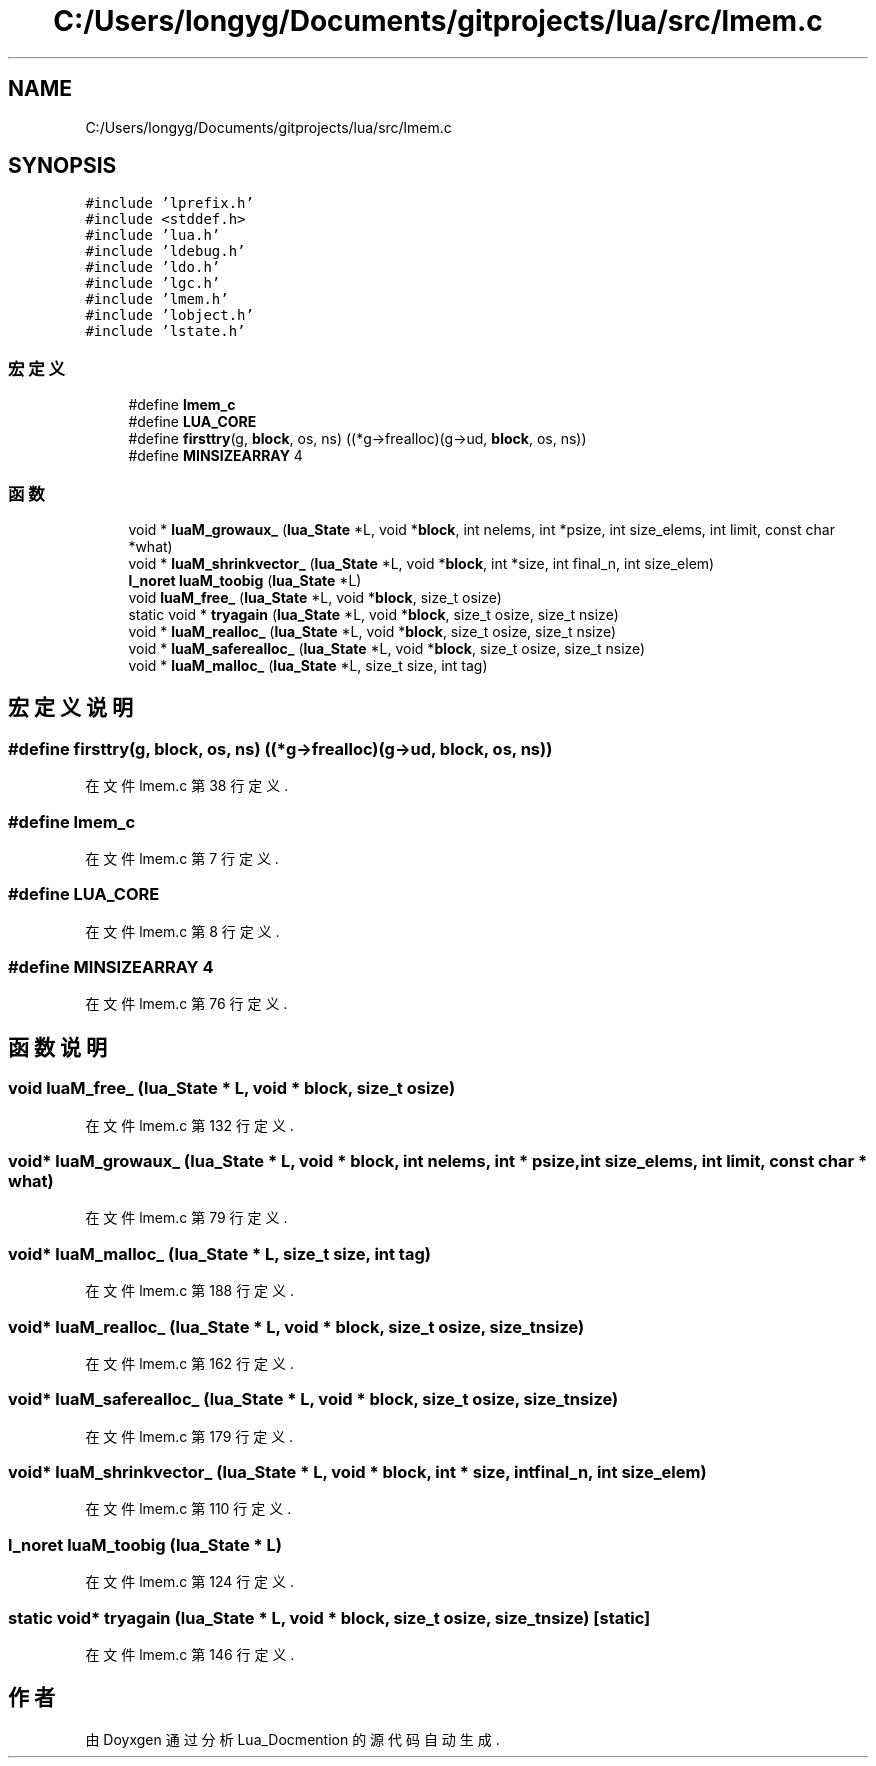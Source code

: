 .TH "C:/Users/longyg/Documents/gitprojects/lua/src/lmem.c" 3 "2020年 九月 9日 星期三" "Version 1.0" "Lua_Docmention" \" -*- nroff -*-
.ad l
.nh
.SH NAME
C:/Users/longyg/Documents/gitprojects/lua/src/lmem.c
.SH SYNOPSIS
.br
.PP
\fC#include 'lprefix\&.h'\fP
.br
\fC#include <stddef\&.h>\fP
.br
\fC#include 'lua\&.h'\fP
.br
\fC#include 'ldebug\&.h'\fP
.br
\fC#include 'ldo\&.h'\fP
.br
\fC#include 'lgc\&.h'\fP
.br
\fC#include 'lmem\&.h'\fP
.br
\fC#include 'lobject\&.h'\fP
.br
\fC#include 'lstate\&.h'\fP
.br

.SS "宏定义"

.in +1c
.ti -1c
.RI "#define \fBlmem_c\fP"
.br
.ti -1c
.RI "#define \fBLUA_CORE\fP"
.br
.ti -1c
.RI "#define \fBfirsttry\fP(g,  \fBblock\fP,  os,  ns)   ((*g\->frealloc)(g\->ud, \fBblock\fP, os, ns))"
.br
.ti -1c
.RI "#define \fBMINSIZEARRAY\fP   4"
.br
.in -1c
.SS "函数"

.in +1c
.ti -1c
.RI "void * \fBluaM_growaux_\fP (\fBlua_State\fP *L, void *\fBblock\fP, int nelems, int *psize, int size_elems, int limit, const char *what)"
.br
.ti -1c
.RI "void * \fBluaM_shrinkvector_\fP (\fBlua_State\fP *L, void *\fBblock\fP, int *size, int final_n, int size_elem)"
.br
.ti -1c
.RI "\fBl_noret\fP \fBluaM_toobig\fP (\fBlua_State\fP *L)"
.br
.ti -1c
.RI "void \fBluaM_free_\fP (\fBlua_State\fP *L, void *\fBblock\fP, size_t osize)"
.br
.ti -1c
.RI "static void * \fBtryagain\fP (\fBlua_State\fP *L, void *\fBblock\fP, size_t osize, size_t nsize)"
.br
.ti -1c
.RI "void * \fBluaM_realloc_\fP (\fBlua_State\fP *L, void *\fBblock\fP, size_t osize, size_t nsize)"
.br
.ti -1c
.RI "void * \fBluaM_saferealloc_\fP (\fBlua_State\fP *L, void *\fBblock\fP, size_t osize, size_t nsize)"
.br
.ti -1c
.RI "void * \fBluaM_malloc_\fP (\fBlua_State\fP *L, size_t size, int tag)"
.br
.in -1c
.SH "宏定义说明"
.PP 
.SS "#define firsttry(g, \fBblock\fP, os, ns)   ((*g\->frealloc)(g\->ud, \fBblock\fP, os, ns))"

.PP
在文件 lmem\&.c 第 38 行定义\&.
.SS "#define lmem_c"

.PP
在文件 lmem\&.c 第 7 行定义\&.
.SS "#define LUA_CORE"

.PP
在文件 lmem\&.c 第 8 行定义\&.
.SS "#define MINSIZEARRAY   4"

.PP
在文件 lmem\&.c 第 76 行定义\&.
.SH "函数说明"
.PP 
.SS "void luaM_free_ (\fBlua_State\fP * L, void * block, size_t osize)"

.PP
在文件 lmem\&.c 第 132 行定义\&.
.SS "void* luaM_growaux_ (\fBlua_State\fP * L, void * block, int nelems, int * psize, int size_elems, int limit, const char * what)"

.PP
在文件 lmem\&.c 第 79 行定义\&.
.SS "void* luaM_malloc_ (\fBlua_State\fP * L, size_t size, int tag)"

.PP
在文件 lmem\&.c 第 188 行定义\&.
.SS "void* luaM_realloc_ (\fBlua_State\fP * L, void * block, size_t osize, size_t nsize)"

.PP
在文件 lmem\&.c 第 162 行定义\&.
.SS "void* luaM_saferealloc_ (\fBlua_State\fP * L, void * block, size_t osize, size_t nsize)"

.PP
在文件 lmem\&.c 第 179 行定义\&.
.SS "void* luaM_shrinkvector_ (\fBlua_State\fP * L, void * block, int * size, int final_n, int size_elem)"

.PP
在文件 lmem\&.c 第 110 行定义\&.
.SS "\fBl_noret\fP luaM_toobig (\fBlua_State\fP * L)"

.PP
在文件 lmem\&.c 第 124 行定义\&.
.SS "static void* tryagain (\fBlua_State\fP * L, void * block, size_t osize, size_t nsize)\fC [static]\fP"

.PP
在文件 lmem\&.c 第 146 行定义\&.
.SH "作者"
.PP 
由 Doyxgen 通过分析 Lua_Docmention 的 源代码自动生成\&.
